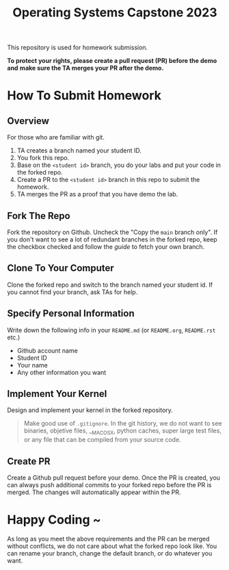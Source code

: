 #+TITLE: Operating Systems Capstone 2023
#+OPTIONS: toc:nil

This repository is used for homework submission.

*To protect your rights, please create a pull request (PR) before the demo and*
*make sure the TA merges your PR after the demo.*

* How To Submit Homework

** Overview
For those who are familiar with git.
1. TA creates a branch named your student ID.
2. You fork this repo.
3. Base on the =<student id>= branch, you do your labs and put your code in the
   forked repo.
4. Create a PR to the =<student id>= branch in this repo to submit the homework.
5. TA merges the PR as a proof that you have demo the lab.

** Fork The Repo
Fork the repository on Github.
Uncheck the "Copy the =main= branch only".
If you don't want to see a lot of redundant branches in the forked repo, keep
the checkbox checked and follow the [[git-usage.org][guide]] to fetch your own branch.

** Clone To Your Computer
Clone the forked repo and switch to the branch named your student id.
If you cannot find your branch, ask TAs for help.

** Specify Personal Information
Write down the following info in your =README.md= (or =README.org=, =README.rst=
etc.)
+ Github account name
+ Student ID
+ Your name
+ Any other information you want

** Implement Your Kernel
Design and implement your kernel in the forked repository.
#+BEGIN_QUOTE
  Make good use of =.gitignore=. In the git history, we do not want to see
  binaries, objetive files, __MACOSX, python caches, super large test files,
  or any file that can be compiled from your source code.
#+END_QUOTE

** Create PR
Create a Github pull request before your demo. Once the PR is created, you can
always push additional commits to your forked repo before the PR is merged. The
changes will automatically appear within the PR.

* Happy Coding ~
As long as you meet the above requirements and the PR can be merged without
conflicts, we do not care about what the forked repo look like. You can rename
your branch, change the default branch, or do whatever you want.
